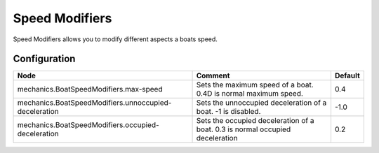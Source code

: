 ===============
Speed Modifiers
===============

Speed Modifiers allows you to modify different aspects a boats speed.

Configuration
=============

===================================================== ============================================================================= =======
Node                                                  Comment                                                                       Default
===================================================== ============================================================================= =======
mechanics.BoatSpeedModifiers.max-speed                Sets the maximum speed of a boat. 0.4D is normal maximum speed.               0.4
mechanics.BoatSpeedModifiers.unnoccupied-deceleration Sets the unnoccupied deceleration of a boat. -1 is disabled.                  -1.0
mechanics.BoatSpeedModifiers.occupied-deceleration    Sets the occupied deceleration of a boat. 0.3 is normal occupied deceleration 0.2
===================================================== ============================================================================= =======
